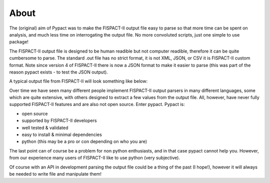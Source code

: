 About
============
The (original) aim of Pypact was to make the FISPACT-II output file easy to parse so that more time can be spent on analysis,
and much less time on interrogating the output file. No more convoluted scripts, just one simple to use package!

The FISPACT-II output file is designed to be human readible but not computer readible, therefore it can be quite cumbersome to parse.
The standard .out file has no strict format, it is not XML, JSON, or CSV it is FISPACT-II custom format. Note since version 4 of FISPACT-II
there is now a JSON format to make it easier to parse (this was part of the reason pypact exists - to test the JSON output).

A typical output file from FISPACT-II will look something like below:

.. image:: assets/about_file_example.png


Over time we have seen many different people implement FISPACT-II output parsers in many different languages, some which are quite extensive,
with others designed to extract a few values from the output file. All, however, have never fully supported FISPACT-II features and are also
not open source. Enter pypact. Pypact is:

* open source
* supported by FISPACT-II developers
* well tested & validated
* easy to install & minimal dependencies
* python (this may be a pro or con depending on who you are)

The last point can of course be a problem for non python enthusiasts, and in that case
pypact cannot help you. However, from our experience many users of FISPACT-II like to use
python (very subjective).

Of course with an API in development parsing the output file could be a thing of the past (I hope!), however it will always be needed to write
file and manipulate them!